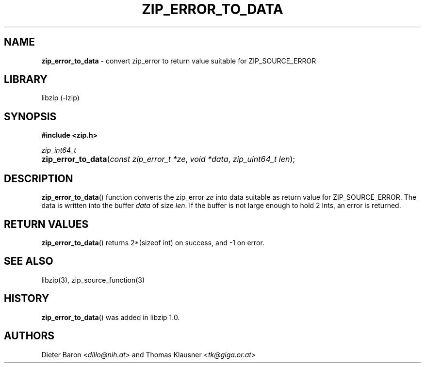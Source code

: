 .\" Automatically generated from an mdoc input file.  Do not edit.
.\" zip_error_to_data.mdoc -- create error data for ZIP_SOURCE_ERROR
.\" Copyright (C) 2014-2017 Dieter Baron and Thomas Klausner
.\"
.\" This file is part of libzip, a library to manipulate ZIP archives.
.\" The authors can be contacted at <info@libzip.org>
.\"
.\" Redistribution and use in source and binary forms, with or without
.\" modification, are permitted provided that the following conditions
.\" are met:
.\" 1. Redistributions of source code must retain the above copyright
.\"    notice, this list of conditions and the following disclaimer.
.\" 2. Redistributions in binary form must reproduce the above copyright
.\"    notice, this list of conditions and the following disclaimer in
.\"    the documentation and/or other materials provided with the
.\"    distribution.
.\" 3. The names of the authors may not be used to endorse or promote
.\"    products derived from this software without specific prior
.\"    written permission.
.\"
.\" THIS SOFTWARE IS PROVIDED BY THE AUTHORS ``AS IS'' AND ANY EXPRESS
.\" OR IMPLIED WARRANTIES, INCLUDING, BUT NOT LIMITED TO, THE IMPLIED
.\" WARRANTIES OF MERCHANTABILITY AND FITNESS FOR A PARTICULAR PURPOSE
.\" ARE DISCLAIMED.  IN NO EVENT SHALL THE AUTHORS BE LIABLE FOR ANY
.\" DIRECT, INDIRECT, INCIDENTAL, SPECIAL, EXEMPLARY, OR CONSEQUENTIAL
.\" DAMAGES (INCLUDING, BUT NOT LIMITED TO, PROCUREMENT OF SUBSTITUTE
.\" GOODS OR SERVICES; LOSS OF USE, DATA, OR PROFITS; OR BUSINESS
.\" INTERRUPTION) HOWEVER CAUSED AND ON ANY THEORY OF LIABILITY, WHETHER
.\" IN CONTRACT, STRICT LIABILITY, OR TORT (INCLUDING NEGLIGENCE OR
.\" OTHERWISE) ARISING IN ANY WAY OUT OF THE USE OF THIS SOFTWARE, EVEN
.\" IF ADVISED OF THE POSSIBILITY OF SUCH DAMAGE.
.\"
.TH "ZIP_ERROR_TO_DATA" "3" "December 18, 2017" "NiH" "Library Functions Manual"
.nh
.if n .ad l
.SH "NAME"
\fBzip_error_to_data\fR
\- convert zip_error to return value suitable for ZIP_SOURCE_ERROR
.SH "LIBRARY"
libzip (-lzip)
.SH "SYNOPSIS"
\fB#include <zip.h>\fR
.sp
\fIzip_int64_t\fR
.br
.PD 0
.HP 4n
\fBzip_error_to_data\fR(\fIconst\ zip_error_t\ *ze\fR, \fIvoid\ *data\fR, \fIzip_uint64_t\ len\fR);
.PD
.SH "DESCRIPTION"
\fBzip_error_to_data\fR()
function converts the zip_error
\fIze\fR
into data suitable as return value for
\fRZIP_SOURCE_ERROR\fR.
The data is written into the buffer
\fIdata\fR
of size
\fIlen\fR.
If the buffer is not large enough to hold 2 ints, an error is
returned.
.SH "RETURN VALUES"
\fBzip_error_to_data\fR()
returns 2*(sizeof int) on success, and \-1 on error.
.SH "SEE ALSO"
libzip(3),
zip_source_function(3)
.SH "HISTORY"
\fBzip_error_to_data\fR()
was added in libzip 1.0.
.SH "AUTHORS"
Dieter Baron <\fIdillo@nih.at\fR>
and
Thomas Klausner <\fItk@giga.or.at\fR>
